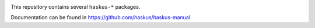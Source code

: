 .. image:: https://github.com/haskus/packages/workflows/CI/badge.svg
   :target: https://github.com/haskus/packages/actions

This repository contains several ``haskus-*`` packages.

Documentation can be found in https://github.com/haskus/haskus-manual
